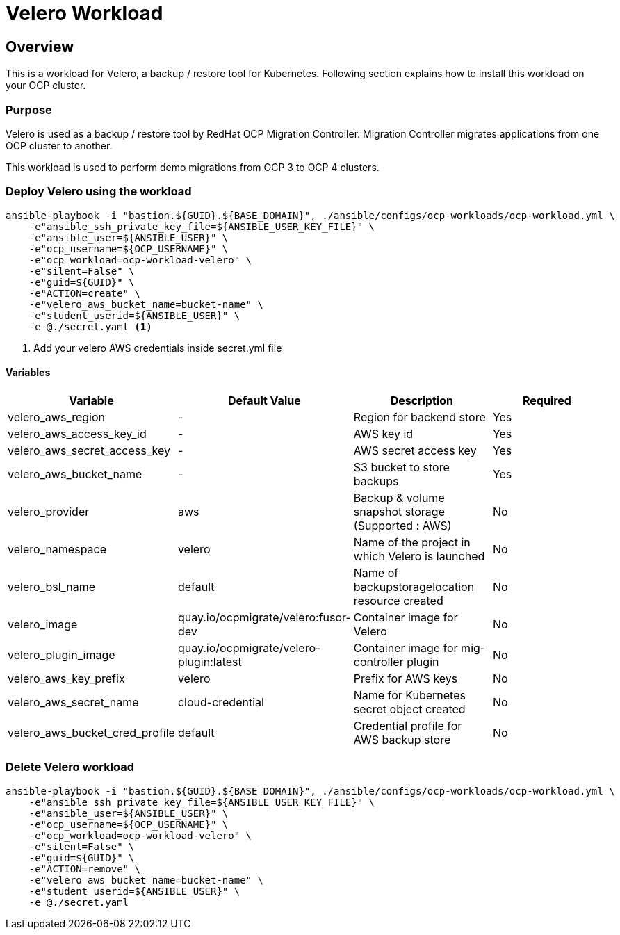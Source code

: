 = Velero Workload

== Overview

This is a workload for Velero, a backup / restore tool for Kubernetes. Following section explains how to install this workload on your OCP cluster.

=== Purpose

Velero is used as a backup / restore tool by RedHat OCP Migration Controller. Migration Controller migrates applications from one OCP cluster to another.

This workload is used to perform demo migrations from OCP 3 to OCP 4 clusters. 

=== Deploy Velero using the workload

[source, bash]
----
ansible-playbook -i "bastion.${GUID}.${BASE_DOMAIN}", ./ansible/configs/ocp-workloads/ocp-workload.yml \
    -e"ansible_ssh_private_key_file=${ANSIBLE_USER_KEY_FILE}" \
    -e"ansible_user=${ANSIBLE_USER}" \ 
    -e"ocp_username=${OCP_USERNAME}" \ 
    -e"ocp_workload=ocp-workload-velero" \ 
    -e"silent=False" \
    -e"guid=${GUID}" \
    -e"ACTION=create" \
    -e"velero_aws_bucket_name=bucket-name" \
    -e"student_userid=${ANSIBLE_USER}" \
    -e @./secret.yaml <1>
----
<1> Add your velero AWS credentials inside secret.yml file


==== Variables 

|===
| Variable | Default Value | Description | Required

| velero_aws_region
| -
| Region for backend store
| Yes

| velero_aws_access_key_id
| -
| AWS key id
| Yes

| velero_aws_secret_access_key
| -
| AWS secret access key
| Yes

| velero_aws_bucket_name
| - 
| S3 bucket to store backups
| Yes

| velero_provider
| aws
| Backup & volume snapshot storage (Supported : AWS)
| No

| velero_namespace
| velero
| Name of the project in which Velero is launched 
| No

| velero_bsl_name
| default
| Name of backupstoragelocation resource created
| No

| velero_image
| quay.io/ocpmigrate/velero:fusor-dev
| Container image for Velero
| No

| velero_plugin_image
| quay.io/ocpmigrate/velero-plugin:latest
| Container image for mig-controller plugin
| No

| velero_aws_key_prefix
| velero
| Prefix for AWS keys 
| No

| velero_aws_secret_name
| cloud-credential
| Name for Kubernetes secret object created
| No

| velero_aws_bucket_cred_profile
| default
| Credential profile for AWS backup store
| No
|===


=== Delete Velero workload

[source, bash]
----
ansible-playbook -i "bastion.${GUID}.${BASE_DOMAIN}", ./ansible/configs/ocp-workloads/ocp-workload.yml \
    -e"ansible_ssh_private_key_file=${ANSIBLE_USER_KEY_FILE}" \
    -e"ansible_user=${ANSIBLE_USER}" \
    -e"ocp_username=${OCP_USERNAME}" \
    -e"ocp_workload=ocp-workload-velero" \ 
    -e"silent=False" \
    -e"guid=${GUID}" \ 
    -e"ACTION=remove" \
    -e"velero_aws_bucket_name=bucket-name" \
    -e"student_userid=${ANSIBLE_USER}" \
    -e @./secret.yaml
----
